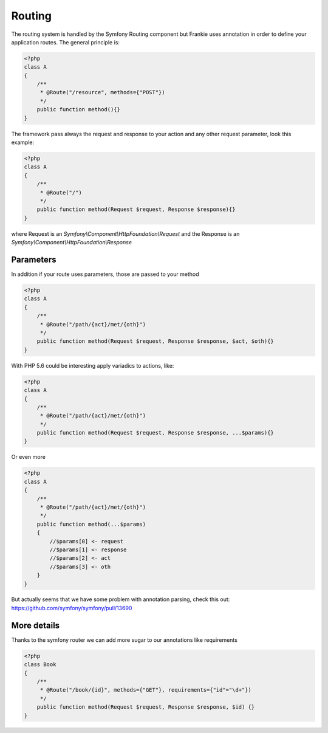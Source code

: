 Routing
=======

The routing system is handled by the Symfony Routing component but Frankie uses
annotation in order to define your application routes. The general principle is:

.. code-block:: php

    <?php
    class A
    {
        /**
         * @Route("/resource", methods={"POST"})
         */
        public function method(){}
    }

The framework pass always the request and response to your action and any other
request parameter, look this example:

.. code-block:: php

    <?php
    class A
    {
        /**
         * @Route("/")
         */
        public function method(Request $request, Response $response){}
    }

where Request is an `Symfony\\Component\\HttpFoundation\\Request` and the Response
is an `Symfony\\Component\\HttpFoundation\\Response`

Parameters
----------

In addition if your route uses parameters, those are passed to your method

.. code-block:: php

    <?php
    class A
    {
        /**
         * @Route("/path/{act}/met/{oth}")
         */
        public function method(Request $request, Response $response, $act, $oth){}
    }

With PHP 5.6 could be interesting apply variadics to actions, like:

.. code-block:: php

    <?php
    class A
    {
        /**
         * @Route("/path/{act}/met/{oth}")
         */
        public function method(Request $request, Response $response, ...$params){}
    }

Or even more

.. code-block:: php

    <?php
    class A
    {
        /**
         * @Route("/path/{act}/met/{oth}")
         */
        public function method(...$params)
        {
            //$params[0] <- request
            //$params[1] <- response
            //$params[2] <- act
            //$params[3] <- oth
        }
    }

But actually seems that we have some problem with annotation parsing, check this
out: https://github.com/symfony/symfony/pull/13690

More details
------------

Thanks to the symfony router we can add more sugar to our annotations like
requirements

.. code-block:: php

    <?php
    class Book
    {
        /**
         * @Route("/book/{id}", methods={"GET"}, requirements={"id"="\d+"})
         */
        public function method(Request $request, Response $response, $id) {}
    }

